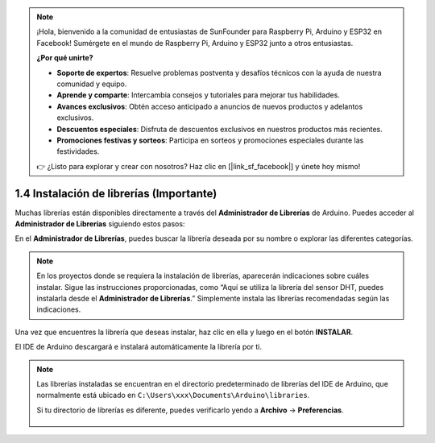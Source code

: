 .. note::

    ¡Hola, bienvenido a la comunidad de entusiastas de SunFounder para Raspberry Pi, Arduino y ESP32 en Facebook! Sumérgete en el mundo de Raspberry Pi, Arduino y ESP32 junto a otros entusiastas.

    **¿Por qué unirte?**

    - **Soporte de expertos**: Resuelve problemas postventa y desafíos técnicos con la ayuda de nuestra comunidad y equipo.
    - **Aprende y comparte**: Intercambia consejos y tutoriales para mejorar tus habilidades.
    - **Avances exclusivos**: Obtén acceso anticipado a anuncios de nuevos productos y adelantos exclusivos.
    - **Descuentos especiales**: Disfruta de descuentos exclusivos en nuestros productos más recientes.
    - **Promociones festivas y sorteos**: Participa en sorteos y promociones especiales durante las festividades.

    👉 ¿Listo para explorar y crear con nosotros? Haz clic en [|link_sf_facebook|] y únete hoy mismo!


1.4 Instalación de librerías (Importante)
============================================

Muchas librerías están disponibles directamente a través del **Administrador de Librerías** de Arduino. Puedes acceder al **Administrador de Librerías** siguiendo estos pasos:

En el **Administrador de Librerías**, puedes buscar la librería deseada por su nombre o explorar las diferentes categorías.

.. note::

   En los proyectos donde se requiera la instalación de librerías, aparecerán indicaciones sobre cuáles instalar. Sigue las instrucciones proporcionadas, como “Aquí se utiliza la librería del sensor DHT, puedes instalarla desde el **Administrador de Librerías**.” Simplemente instala las librerías recomendadas según las indicaciones.

.. image:: img/install_lib3.png

Una vez que encuentres la librería que deseas instalar, haz clic en ella y luego en el botón **INSTALAR**.

.. image:: img/install_lib2.png

El IDE de Arduino descargará e instalará automáticamente la librería por ti.


.. note::

   Las librerías instaladas se encuentran en el directorio predeterminado de librerías del IDE de Arduino, que normalmente está ubicado en ``C:\Users\xxx\Documents\Arduino\libraries``.

   Si tu directorio de librerías es diferente, puedes verificarlo yendo a **Archivo** -> **Preferencias**.

      .. image:: img/install_lib1.png